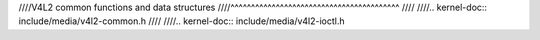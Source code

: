 ////V4L2 common functions and data structures
////^^^^^^^^^^^^^^^^^^^^^^^^^^^^^^^^^^^^^^^^^
////
////.. kernel-doc:: include/media/v4l2-common.h
////
////.. kernel-doc:: include/media/v4l2-ioctl.h
